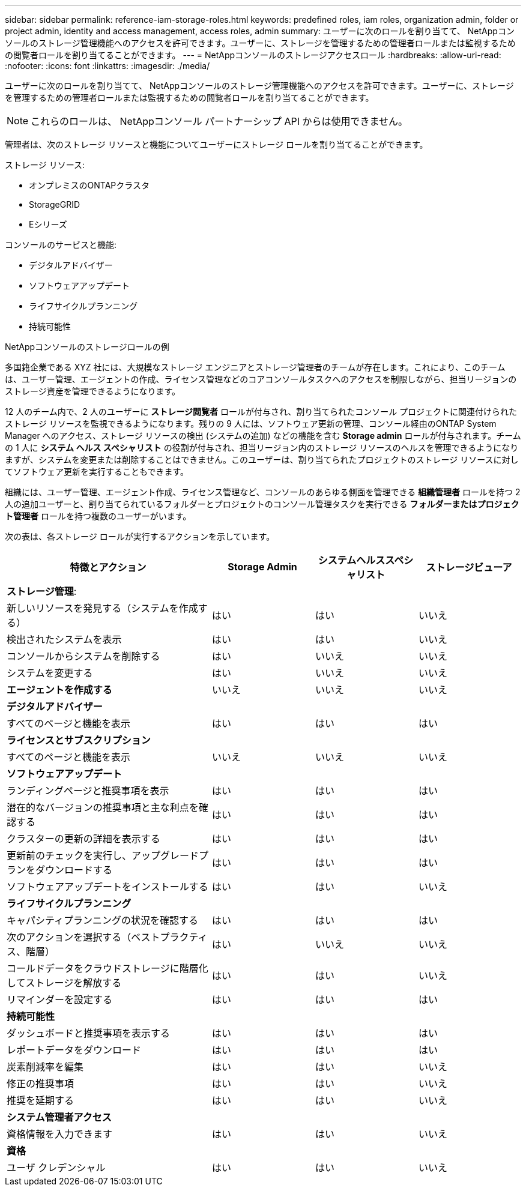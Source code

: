 ---
sidebar: sidebar 
permalink: reference-iam-storage-roles.html 
keywords: predefined roles, iam roles, organization admin, folder or project admin, identity and access management, access roles, admin 
summary: ユーザーに次のロールを割り当てて、 NetAppコンソールのストレージ管理機能へのアクセスを許可できます。ユーザーに、ストレージを管理するための管理者ロールまたは監視するための閲覧者ロールを割り当てることができます。 
---
= NetAppコンソールのストレージアクセスロール
:hardbreaks:
:allow-uri-read: 
:nofooter: 
:icons: font
:linkattrs: 
:imagesdir: ./media/


[role="lead"]
ユーザーに次のロールを割り当てて、 NetAppコンソールのストレージ管理機能へのアクセスを許可できます。ユーザーに、ストレージを管理するための管理者ロールまたは監視するための閲覧者ロールを割り当てることができます。


NOTE: これらのロールは、 NetAppコンソール パートナーシップ API からは使用できません。

管理者は、次のストレージ リソースと機能についてユーザーにストレージ ロールを割り当てることができます。

ストレージ リソース:

* オンプレミスのONTAPクラスタ
* StorageGRID
* Eシリーズ


コンソールのサービスと機能:

* デジタルアドバイザー
* ソフトウェアアップデート
* ライフサイクルプランニング
* 持続可能性


.NetAppコンソールのストレージロールの例
多国籍企業である XYZ 社には、大規模なストレージ エンジニアとストレージ管理者のチームが存在します。これにより、このチームは、ユーザー管理、エージェントの作成、ライセンス管理などのコアコンソールタスクへのアクセスを制限しながら、担当リージョンのストレージ資産を管理できるようになります。

12 人のチーム内で、2 人のユーザーに *ストレージ閲覧者* ロールが付与され、割り当てられたコンソール プロジェクトに関連付けられたストレージ リソースを監視できるようになります。残りの 9 人には、ソフトウェア更新の管理、コンソール経由のONTAP System Manager へのアクセス、ストレージ リソースの検出 (システムの追加) などの機能を含む *Storage admin* ロールが付与されます。チームの 1 人に *システム ヘルス スペシャリスト* の役割が付与され、担当リージョン内のストレージ リソースのヘルスを管理できるようになりますが、システムを変更または削除することはできません。このユーザーは、割り当てられたプロジェクトのストレージ リソースに対してソフトウェア更新を実行することもできます。

組織には、ユーザー管理、エージェント作成、ライセンス管理など、コンソールのあらゆる側面を管理できる *組織管理者* ロールを持つ 2 人の追加ユーザーと、割り当てられているフォルダーとプロジェクトのコンソール管理タスクを実行できる *フォルダーまたはプロジェクト管理者* ロールを持つ複数のユーザーがいます。

次の表は、各ストレージ ロールが実行するアクションを示しています。

[cols="40,20a,20a,20a"]
|===
| 特徴とアクション | Storage Admin | システムヘルススペシャリスト | ストレージビューア 


4+| *ストレージ管理*: 


| 新しいリソースを発見する（システムを作成する）  a| 
はい
 a| 
はい
 a| 
いいえ



| 検出されたシステムを表示  a| 
はい
 a| 
はい
 a| 
いいえ



| コンソールからシステムを削除する  a| 
はい
 a| 
いいえ
 a| 
いいえ



| システムを変更する  a| 
はい
 a| 
いいえ
 a| 
いいえ



| *エージェントを作成する*  a| 
いいえ
 a| 
いいえ
 a| 
いいえ



4+| *デジタルアドバイザー* 


| すべてのページと機能を表示  a| 
はい
 a| 
はい
 a| 
はい



4+| *ライセンスとサブスクリプション* 


| すべてのページと機能を表示  a| 
いいえ
 a| 
いいえ
 a| 
いいえ



4+| *ソフトウェアアップデート* 


| ランディングページと推奨事項を表示  a| 
はい
 a| 
はい
 a| 
はい



| 潜在的なバージョンの推奨事項と主な利点を確認する  a| 
はい
 a| 
はい
 a| 
はい



| クラスターの更新の詳細を表示する  a| 
はい
 a| 
はい
 a| 
はい



| 更新前のチェックを実行し、アップグレードプランをダウンロードする  a| 
はい
 a| 
はい
 a| 
はい



| ソフトウェアアップデートをインストールする  a| 
はい
 a| 
はい
 a| 
いいえ



4+| *ライフサイクルプランニング* 


| キャパシティプランニングの状況を確認する  a| 
はい
 a| 
はい
 a| 
はい



| 次のアクションを選択する（ベストプラクティス、階層）  a| 
はい
 a| 
いいえ
 a| 
いいえ



| コールドデータをクラウドストレージに階層化してストレージを解放する  a| 
はい
 a| 
はい
 a| 
いいえ



| リマインダーを設定する  a| 
はい
 a| 
はい
 a| 
はい



4+| *持続可能性* 


| ダッシュボードと推奨事項を表示する  a| 
はい
 a| 
はい
 a| 
はい



| レポートデータをダウンロード  a| 
はい
 a| 
はい
 a| 
はい



| 炭素削減率を編集  a| 
はい
 a| 
はい
 a| 
いいえ



| 修正の推奨事項  a| 
はい
 a| 
はい
 a| 
いいえ



| 推奨を延期する  a| 
はい
 a| 
はい
 a| 
いいえ



4+| *システム管理者アクセス* 


| 資格情報を入力できます  a| 
はい
 a| 
はい
 a| 
いいえ



4+| *資格* 


| ユーザ クレデンシャル  a| 
はい
 a| 
はい
 a| 
いいえ

|===